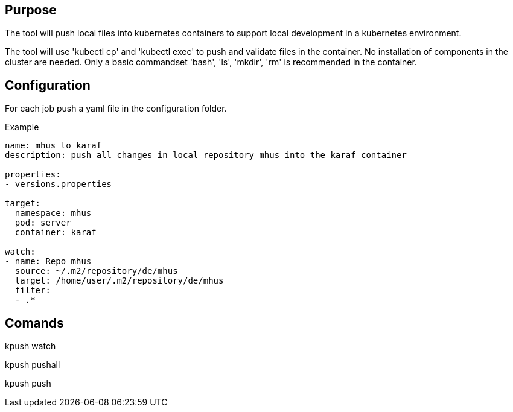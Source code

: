 == Purpose

The tool will push local files into kubernetes containers to support
local development in a kubernetes environment.

The tool will use 'kubectl cp' and 'kubectl exec' to push and validate files
in the container. No installation of components in the cluster are needed. Only
a basic commandset 'bash', 'ls', 'mkdir', 'rm' is recommended in the container.

== Configuration

For each job push a yaml file in the configuration folder.

Example

----

name: mhus to karaf
description: push all changes in local repository mhus into the karaf container

properties:
- versions.properties

target:
  namespace: mhus
  pod: server
  container: karaf
  
watch:
- name: Repo mhus
  source: ~/.m2/repository/de/mhus
  target: /home/user/.m2/repository/de/mhus
  filter: 
  - .*
  
----

== Comands

kpush watch

kpush pushall

kpush push

